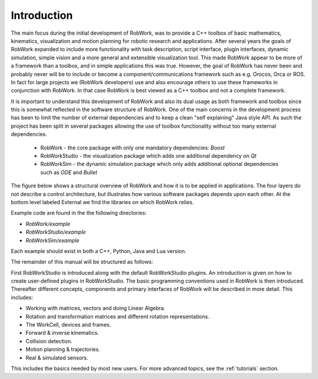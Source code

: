 ************
Introduction
************

The main focus during the initial development of RobWork, was to provide a C++ toolbox of basic mathematics, kinematics, visualization
and motion planning for robotic research and applications. After several years the goals of RobWork expanded to include
more functionality with task description, script interface, plugin interfaces, dynamic simulation, simple vision and a
more general and extensible visualization tool. This made RobWork appear to be more of a framework than a toolbox, and in simple
applications this was true. However, the goal of RobWork has never been and probably never will be to include or become
a component/communications framework such as e.g. Orocos, Orca or ROS. In fact for large projects
we (RobWork developers) use and also encourage others to use these frameworks in conjunction with RobWork. In that
case RobWork is best viewed as a C++ toolbox and not a complete framework.

It is important to understand this development of RobWork and also its dual usage as both framework and toolbox since
this is somewhat reflected in the software structure of RobWork. One of the main concerns in the development process
has been to limit the number of external dependencies and to keep a clean "self explaining" Java style API. As such
the project has been split in several packages allowing the use of toolbox functionality without too many
external dependencies.

 - RobWork - the core package with only one mandatory dependencies: *Boost* 
 - RobWorkStudio - the visualization package which adds one additional dependency on *Qt*
 - RobWorkSim - the dynamic simulation package which only adds additional optional dependencies such as *ODE* and *Bullet* 

The figure below shows a structural overview of RobWork and how
it is to be applied in applications. The four layers do not
describe a control architecture, but illustrates how various
software packages depends upon each other. At the bottom
level labeled External we find the libraries on which
RobWork relies.

.. image:: ../../gfx/overview.png
   :width: 100%

Example code are found in the the following directories:

- *RobWork/example*
- *RobWorkStudio/example*
- *RobWorkSim/example*

Each example should exist in both a C++, Python, Java and Lua version.

The remainder of this manual will be structured as follows:

First RobWorkStudio is introduced along with the default RobWorkStudio plugins.
An introduction is given on how to create user-defined plugins in RobWorkStudio.
The basic programming conventions used in RobWork is then introduced.
Thereafter different concepts, components and primary interfaces of RobWork will be described in more detail.
This includes:

- Working with matrices, vectors and doing Linear Algebra.
- Rotation and transformation matrices and different rotation representations.
- The WorkCell, devices and frames.
- Forward & inverse kinematics.
- Collision detection.
- Motion planning & trajectories.
- Real & simulated sensors.

This includes the basics needed by most new users. For more advanced topics, see the :ref:`tutorials` section.

.. The detailed description of key elements in RobWork will be
   followed with key usages such as using the RobWork plugin structure, the GUI plugin structure, the Lua scripting
   structure, the stateless structure and so on. At last the different fileformats and their loaders used in RobWork
   will be described
   including the WorkCell XML format, the dynamic workcell format, proximity setup format, state list format,
   grasp table format, (TODO: get all formats and their loaders eg. image, ...)
